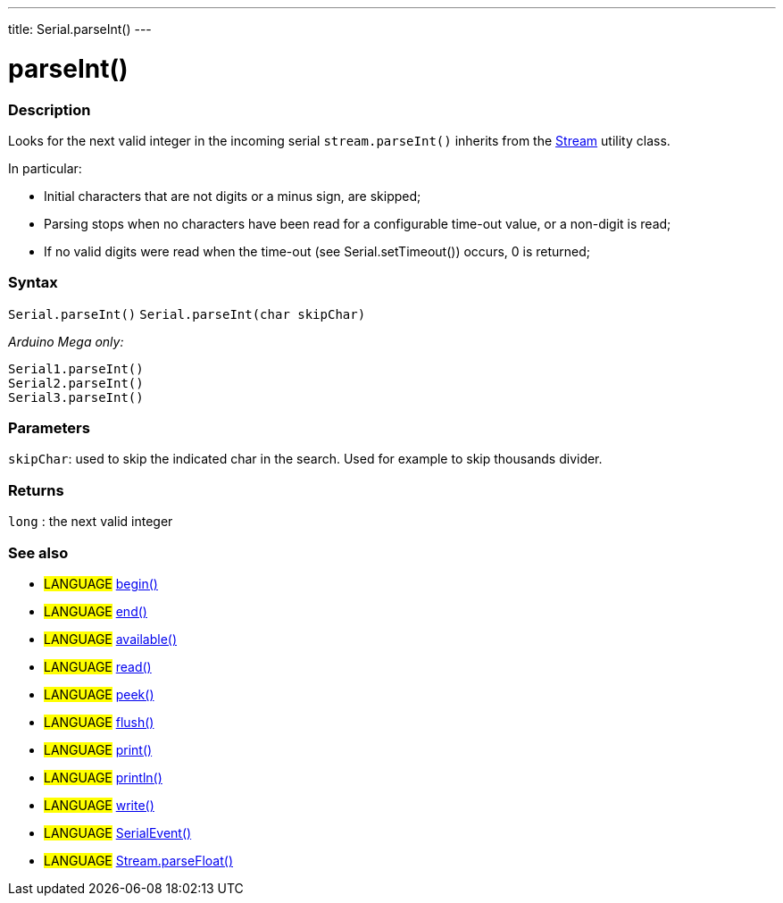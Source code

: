 ---
title: Serial.parseInt()
---




= parseInt()


// OVERVIEW SECTION STARTS
[#overview]
--

[float]
=== Description
Looks for the next valid integer in the incoming serial `stream.parseInt()` inherits from the link:../../stream[Stream] utility class.


In particular:

* Initial characters that are not digits or a minus sign, are skipped; +
* Parsing stops when no characters have been read for a configurable time-out value, or a non-digit is read; +
* If no valid digits were read when the time-out (see Serial.setTimeout()) occurs, 0 is returned;
[%hardbreaks]


[float]
=== Syntax
`Serial.parseInt()`
`Serial.parseInt(char skipChar)`

_Arduino Mega only:_

`Serial1.parseInt()` +
`Serial2.parseInt()` +
`Serial3.parseInt()`


[float]
=== Parameters
`skipChar`: used to skip the indicated char in the search. Used for example to skip thousands divider.

[float]
=== Returns
`long` : the next valid integer

--
// OVERVIEW SECTION ENDS


// SEE ALSO SECTION
[#see_also]
--

[float]
=== See also

[role="language"]
* #LANGUAGE# link:../begin[begin()] +
* #LANGUAGE# link:../end[end()] +
* #LANGUAGE# link:../available[available()] +
* #LANGUAGE# link:../read[read()] +
* #LANGUAGE# link:../peek[peek()] +
* #LANGUAGE# link:../flush[flush()] +
* #LANGUAGE# link:../print[print()] +
* #LANGUAGE# link:../println[println()] +
* #LANGUAGE# link:../write[write()] +
* #LANGUAGE# link:../serialEvent[SerialEvent()] +
* #LANGUAGE# link:../../stream/streamParseFloat[Stream.parseFloat()]

--
// SEE ALSO SECTION ENDS
